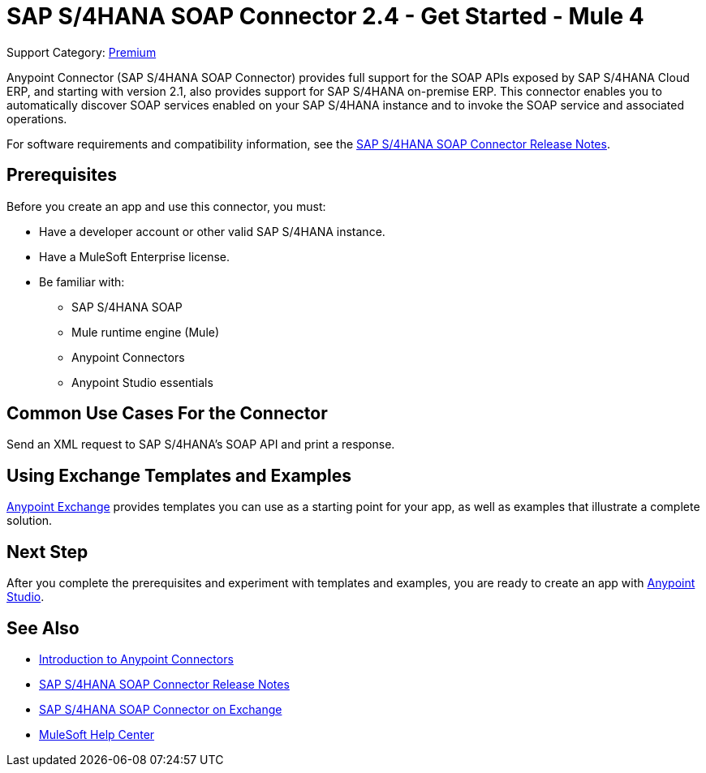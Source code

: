 = SAP S/4HANA SOAP Connector 2.4 - Get Started - Mule 4
:page-aliases: connectors::sap/sap-s4hana-soap-connector.adoc

Support Category: https://www.mulesoft.com/legal/versioning-back-support-policy#anypoint-connectors[Premium]


Anypoint Connector (SAP S/4HANA SOAP Connector) provides full support for the SOAP APIs exposed by SAP S/4HANA Cloud ERP, and starting with version 2.1, also provides support for SAP S/4HANA on-premise ERP. This connector enables you to automatically discover SOAP services enabled on your SAP S/4HANA instance and to invoke the SOAP service and associated operations.

For software requirements and compatibility
information, see the xref:release-notes::connector/sap-s4-hana-soap-cloud-connector-release-notes-mule-4.adoc[SAP S/4HANA SOAP Connector Release Notes].

== Prerequisites

Before you create an app and use this connector, you must:

* Have a developer account or other valid SAP S/4HANA instance.
* Have a MuleSoft Enterprise license.
* Be familiar with:
** SAP S/4HANA SOAP
** Mule runtime engine (Mule)
** Anypoint Connectors
** Anypoint Studio essentials

== Common Use Cases For the Connector

Send an XML request to SAP S/4HANA's SOAP API and print a response.

== Using Exchange Templates and Examples

https://www.mulesoft.com/exchange/[Anypoint Exchange] provides templates
you can use as a starting point for your app, as well as examples that illustrate a complete solution.

== Next Step

After you complete the prerequisites and experiment with templates and examples, you are ready to create an app with xref:sap-s4hana-soap-connector-studio.adoc[Anypoint Studio].

== See Also

* xref:connectors::introduction/introduction-to-anypoint-connectors.adoc[Introduction to Anypoint Connectors]
* xref:release-notes::connector/sap-s4-hana-soap-cloud-connector-release-notes-mule-4.adoc[SAP S/4HANA SOAP Connector Release Notes]
* https://www.mulesoft.com/exchange/com.mulesoft.connectors/mule-sap-s4hana-soap-cloud-connector/[SAP S/4HANA SOAP Connector on Exchange]
* https://help.mulesoft.com[MuleSoft Help Center]
